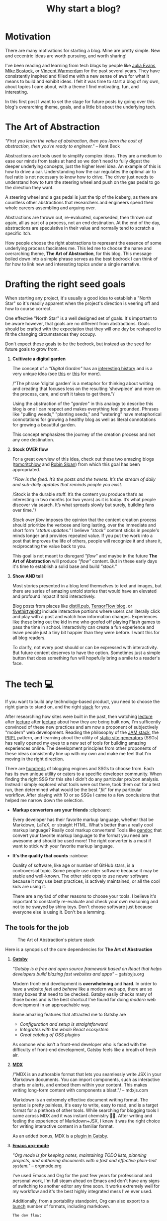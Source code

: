 #+TITLE: Why start a blog?
#+CREATED: [2020-11-02 Mon 00:48]
#+LAST_MODIFIED: [2021-07-24 Sat 11:08]
#+ROAM_TAGS: intro docs
#+OPTIONS: tex:verbatim
#+OPTIONS: toc:nil

#+HUGO_BASE_DIR: ./
#+hugo_front_matter_format: yaml
#+HUGO_CUSTOM_FRONT_MATTER: :date (org-to-blog-date (org-global-prop-value "CREATED"))
#+HUGO_CUSTOM_FRONT_MATTER: :hero ./images/cover.jpg
#+HUGO_CUSTOM_FRONT_MATTER: :secret false
#+HUGO_CUSTOM_FRONT_MATTER: :excerpt What is this blog, and why does it exist?

#+begin_src emacs-lisp :exports none
(org-babel-do-load-languages
  'org-babel-load-languages
  '((shell . t)
    (python . t)))
#+end_src

#+RESULTS:

#+BEGIN_SRC emacs-lisp :exports none
  (export-to-mdx-on-save)
#+END_SRC

#+RESULTS:
: Enabled mdx on save

* Motivation

  There are many motivations for starting a blog. Mine are pretty simple. New
  and eccentric ideas are worth pursuing, and worth sharing!

  I've been reading and learning from tech blogs by people like [[https://jvns.ca][Julia Evans]],
  [[https://bost.ocks.org/mike/][Mike Bostock]], or [[https://koaning.io][Vincent Warmerdam]] for the past several years. They have
  consistently inspired and filled me with a new sense of awe for what it means
  to build and exhibit ideas. I felt it was time to start a blog of my own,
  about topics I care about, with a theme I find motivating, fun, and
  interesting.

  In this first post I want to set the stage for future posts by going over this
  blog's overarching theme, goals, and a little bit about the underlying tech.

* The Art of Abstraction

  /"First you learn the value of abstraction, then you learn the cost of
  abstraction, then you're ready to engineer."/ -- Kent Beck

  Abstractions are tools used to simplify complex ideas. They are a medium to
  ease our minds from tasks at hand so we don't need to fully digest the deeper
  underlying concepts, just the higher level idea. An example of this is how to
  drive a car. Understanding how the car regulates the optimal air to fuel ratio
  is not necessary to know how to drive. The driver just needs to understand how
  to turn the steering wheel and push on the gas pedal to go the direction they
  want.

  A steering wheel and a gas pedal is just the tip of the iceberg, as there are
  countless other abstractions that researchers and engineers spend their whole
  careers assembling and arguing over.

  Abstractions are thrown out, re-evaluated, superseded, then thrown out again,
  all as part of a process, not an end destination. At the end of the day,
  abstractions are speculative in their value and normally tend to scratch
  a specific itch.

  How people choose the right abstractions to represent the essence of some
  underlying process fascinates me. This led me to choose the name and
  overarching theme, *The Art of Abstraction*, for this blog. This message boiled
  down into a simple phrase serves as the best bedrock I can think of for how to
  link new and interesting topics under a single narrative.

* Drafting the right seed goals

  When starting any project, it's usually a good idea to establish a "North
  Star" so it's readily apparent when the project's direction is veering off and
  how to course correct.

  One effective "North Star" is a well designed set of goals. It's important to
  be aware however, that goals are no different from abstractions. Goals should
  be crafted with the expectation that they will one day be reshaped to fit the
  changing circumstances they occupy.

  Don't expect these goals to be the bedrock, but instead as the seed for future
  goals to grow from.

  1. *Cultivate a digital garden*

     The concept of a /"Digital Garden"/ has an [[https://maggieappleton.com/garden-history][interesting history]] and is a
     very unique idea (see [[https://www.technologyreview.com/2020/09/03/1007716/digital-gardens-let-you-cultivate-your-own-little-bit-of-the-internet/][this]] or [[https://joelhooks.com/digital-garden][this]] for more).

     /"The phrase 'digital garden' is a metaphor for thinking about writing and
     creating that focuses less on the resulting 'showpiece' and more on the
     process, care, and craft it takes to get there."/

     Using the abstraction of the /"garden"/ in this analogy to describe this
     blog is one I can respect and makes everything feel grounded. Phrases like
     "pulling weeds," "planting seeds," and "watering" have metaphorical
     connotations for growing a healthy blog as well as literal connotations for
     growing a beautiful garden.

     This concept emphasizes the journey of the creation process and not any one
     destination.

  2. *Stock OVER flow*

     For a great overview of this idea, check out these two amazing blogs
     ([[https://tomcritchlow.com/2019/02/17/building-digital-garden/][tomcritchlow]] and [[http://snarkmarket.com/2010/4890][Robin Sloan]]) from which this goal has been appropriated.

     /"Flow is the feed. It’s the posts and the tweets. It’s the stream of daily
     and sub-daily updates that reminds people you exist./

     /Stock is the durable stuff. It’s the content you produce that’s as
     interesting in two months (or two years) as it is today. It’s what people
     discover via search. It’s what spreads slowly but surely, building fans
     over time."/

     /Stock over flow/ imposes the opinion that the content creation process
     should prioritize the verbose and long lasting, over the immediate and
     short form /"status updates."/ I believe /"stock"/ content sticks in
     people's minds longer and provides repeated value. If you put the work into
     a post that improves the life of others, people will recognize it and share
     it, reciprocating the value back to you.

     This goal is not meant to disregard /"flow"/ and maybe in the future *The
     Art of Abstraction* will produce /"flow"/ content. But in these early days
     it's time to establish a solid base and build /"stock."/

  3. *Show AND tell*

     Most stories presented in a blog lend themselves to text and images, but there
     are series of amazing untold stories that would have an elevated and profound
     impact if told interactively.

     Blog posts from places like [[https://distill.pub/][distill.pub]], [[https://blog.tensorflow.org/][TensorFlow blog]], or
     [[https://projects.fivethirtyeight.com/super-tuesday/][fivethirtyeight]] include interactive portions where users can literally
     click and play with a post and watch how information changes. Experiences
     like these bring out the kid in me who goofed off playing Flash games to
     pass the time in school. Interactivity can create a fun experience and
     leave people just a tiny bit happier than they were before. I want this for
     all blog readers.

     To clarify, not every post should or can be expressed with interactivity.
     But future content deserves to have the option. Sometimes just a simple
     button that does something fun will hopefully bring a smile to a reader's
     face.

#+begin_export md
<div style={{
    display: 'flex',
    alignItems: 'center',
    justifyContent: 'center'
}}>
   <ConfettiButton
    settings={{
      type: 'confetti',
      fakingRequest: false,
      angle: 90,
      decay: 0.91,
      spread: 100,
      startVelocity: 30,
      elementCount: 50,
      elementSize: 10,
      lifetime: 100,
      zIndex: 10,
      springAnimation: false
    }}
    text="Click Me!  🎊"
   />
</div>
#+end_export

* The tech 💻

  If you want to build any technology-based product, you need to choose the
  right giants to stand on, and the right [[https://en.wikipedia.org/wiki/Solution_stack][stack]] for you.

  After researching how sites were built in the past, then watching [[https://www.youtube.com/watch?v=uWTMEDEPw8c][lecture]]
  after [[https://www.youtube.com/watch?v=JCATu2WkOq8][lecture]] after [[https://www.youtube.com/watch?v=MZLS4cq7fRY][lecture]] about how they are being built now, I'm
  sufficently convinced of these new practices and am now a proponent of
  subjectively "modern" web development. Reading the philosophy of the [[https://jamstack.wtf/][JAM
  stack]], the [[https://web.dev/apply-instant-loading-with-prpl/][PRPL]] pattern, and learning about the utility of [[https://www.staticgen.com/][static site
  generators]] (SSGs) has really opened my eyes to a new set of tools for building
  amazing experiences online. The development principles from other proponents
  of these ideas consistently line up with my own and make me feel that I'm
  moving in the right direction.

  There are [[https://github.com/topics/blog-engine][hundreds]] of blogging engines and SSGs to choose from. Each has its
  own unique utility or caters to a specific developer community. When
  finding the right SSG for this site I didn't do any particular pro/con
  analysis. Instead I simply explored what tools were out there, took them out
  for a test run, then determined what would be the best "/fit/" for my
  particular workflow. After playing with 10 or so SSGs I came to a few
  conclusions that helped me narrow down the selection.

  - *Markup converters are your friends* :clipboard:

    Every developer has their favorite markup language, whether that be
    Markdown, LaTeX, or straight HTML. What's better than a really cool markup
    language? Really cool markup converters! Tools like [[https://pandoc.org/index.html][pandoc]] that convert your
    favorite markup language to the format you need are awesome and should be
    used more! The right converter is a must if want to stick with your favorite
    markup language.

  - *It's the quality that counts* :rainbow:

    Quality of software, like age or number of GitHub stars, is a controversial
    topic. Some people use older software because it may be stable and
    well-known. The other side opts to use newer software because it may use
    best practices, is actively maintained, or all the cool kids are using it.

    There are a myriad of other reasons to choose your tools. I believe
    it's important to constantly re-evaluate and check your own reasoning and
    not to be swayed by shiny toys. Don't choose software just because everyone
    else is using it. Don't be a lemming.

** The tools for the job

  #+CAPTION: The Art of Abstraction's picture stack
  [[./images/stack.png]]

  Here is a synopsis of the core dependencies for *The Art of Abstraction*

  1. [[https://www.gatsbyjs.org/][*Gatsby*]]

     /"Gatsby is a free and open source framework based on React that helps
     developers build blazing fast websites and apps"/ -- gatsbyjs.org

     Modern front-end development is *overwhelming* and *hard*. In order to have
     a website /feel/ and /behave/ like a modern web app, there are so many
     boxes that need to be checked. Gatsby easily checks many of those boxes and
     is the best shortcut I've found for doing /modern/ web development in an
     approachable way.

     Some amazing features that attracted me to Gatsby are

     * /Configuration and setup is straightforward/
     * /Integrates with the whole React ecosystem/
     * /Great catalog of OSS plugins/

     As somone who isn't a front-end developer who is faced with the difficulty
     of front-end development, Gatsby feels like a breath of fresh air.

  2. [[https://mdxjs.com/][*MDX*]]

     /"MDX is an authorable format that lets you seamlessly write JSX in your
     Markdown documents. You can import components, such as interactive charts
     or alerts, and embed them within your content. This makes writing long-form
     content with components a blast."/ -- mdxjs.com

     Markdown is an extremely effective document writing format. The syntax is
     pretty painless, it's easy to write, easy to read, and is a target format
     for a plethora of other tools. While searching for blogging tools I came
     across MDX and it was instant chemistry 💛🖤. After writing and feeling the
     experience of Markdown+JSX, I knew it was the right choice for writing
     interactive content in a familiar format.

     As an added bonus, MDX is a [[https://www.gatsbyjs.org/packages/gatsby-plugin-mdx/][plugin in Gatsby]].

  3. [[https://orgmode.org/][*Emacs org-mode*]]

     /"Org mode is for keeping notes, maintaining TODO lists, planning projects,
     and authoring documents with a fast and effective plain-text system."/ --
     orgmode.org

     I've used Emacs and Org for the past few years for professional and
     personal work, I'm full steam ahead on Emacs and don't have any signs of
     switching to another editor any time soon. It works extremely well for my
     workflow and it's the best highly integrated mess I've ever used.

     Additionally, from a portability standpoint, Org can also export to
     a [[https://orgmode.org/manual/Exporting.html][bunch]] number of formats, including markdown.

     ~The dev flow:~

     ~Org -> MDX -> Gatsby~

* In search of awe

  Humans love to tell stories, and if you believe in [[https://rationalwiki.org/wiki/Littlewood%27s_law][Littlewood's Law]], there are
  rare experiences worth talking about. I believe there are amazing untold
  stories about topics in engineering and math that are worth talking about to
  the world at large. In future posts I hope to fill readers with a sense of awe
  for our crazy technical and largely invisible world.

  Thanks for reading!

  (ﾉ◕ヮ◕)ﾉ*:･ﾟ✧

